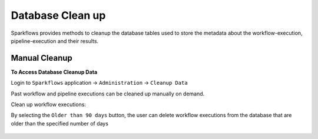 Database Clean up
================

Sparkflows provides methods to cleanup the database tables used to store the metadata about the workflow-execution, pipeline-execution and their results.

Manual Cleanup
--------------

**To Access Database Cleanup Data**

Login to ``Sparkflows`` application -> ``Administration`` -> ``Cleanup Data``

Past workflow and pipeline executions can be cleaned up manually on demand.

Clean up workflow executions:

By selecting the ``Older than 90 days`` button, the user can delete workflow executions from the database that are older than the specified number of days

  .. figure:: ../../_assets/DB_cleanup/workflow_execution_cleanup.png
     :alt: workflow execution cleanup
     :width: 60%

